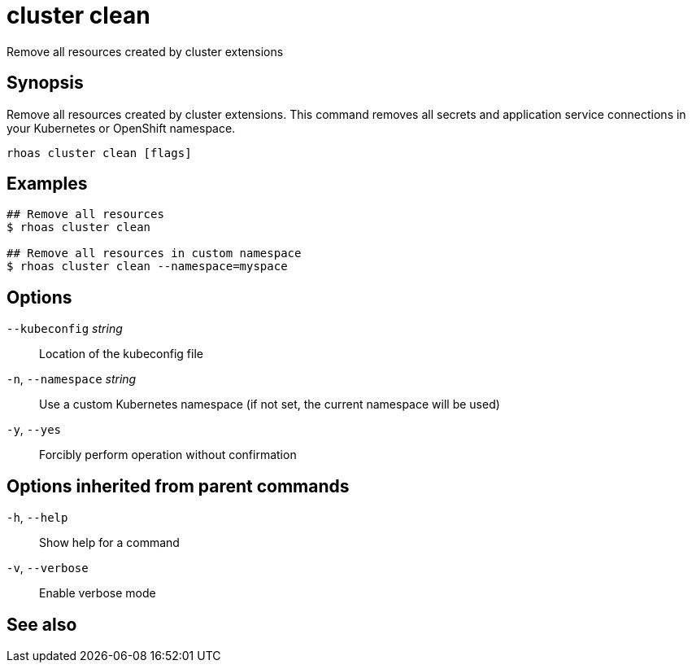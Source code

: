 ifdef::env-github,env-browser[:context: cmd]
[id='ref-rhoas-cluster-clean_{context}']
= cluster clean

[role="_abstract"]
Remove all resources created by cluster extensions

[discrete]
== Synopsis

Remove all resources created by cluster extensions. This command removes all secrets and application service connections in your Kubernetes or OpenShift namespace.

....
rhoas cluster clean [flags]
....

[discrete]
== Examples

....
## Remove all resources
$ rhoas cluster clean

## Remove all resources in custom namespace
$ rhoas cluster clean --namespace=myspace

....

[discrete]
== Options

      `--kubeconfig` _string_::    Location of the kubeconfig file
  `-n`, `--namespace` _string_::   Use a custom Kubernetes namespace (if not set, the current namespace will be used)
  `-y`, `--yes`::                  Forcibly perform operation without confirmation

[discrete]
== Options inherited from parent commands

  `-h`, `--help`::      Show help for a command
  `-v`, `--verbose`::   Enable verbose mode

[discrete]
== See also


ifdef::env-github,env-browser[]
* link:rhoas_cluster.adoc#rhoas-cluster[rhoas cluster]	 - View and perform operations on your Kubernetes or OpenShift cluster
endif::[]
ifdef::pantheonenv[]
* link:{path}#ref-rhoas-cluster_{context}[rhoas cluster]	 - View and perform operations on your Kubernetes or OpenShift cluster
endif::[]

